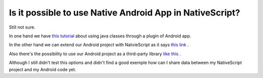 Is it possible to use Native Android App in NativeScript?
=========================================================

Still not sure.

In one hand we have `this tutorial <https://www.nativescript.org/blog/plugins-and-jars>`_ about using java classes through a plugin of Android app.

In the other hand we can extend our Android project with NatvieScript as it says `this link <https://docs.nativescript.org/angular/integration-with-existing-ios-and-android-apps/extend-existing-android-app.html>`_ .

Also there's the possibility to use our Android project as a third-party library  `like this <https://developer.telerik.com/featured/using-native-libraries-in-nativescript/>`_ .

Although I still didn't test this options and didn't find a good exemple how can I share data between my NativeScript project and my Android code yet.

